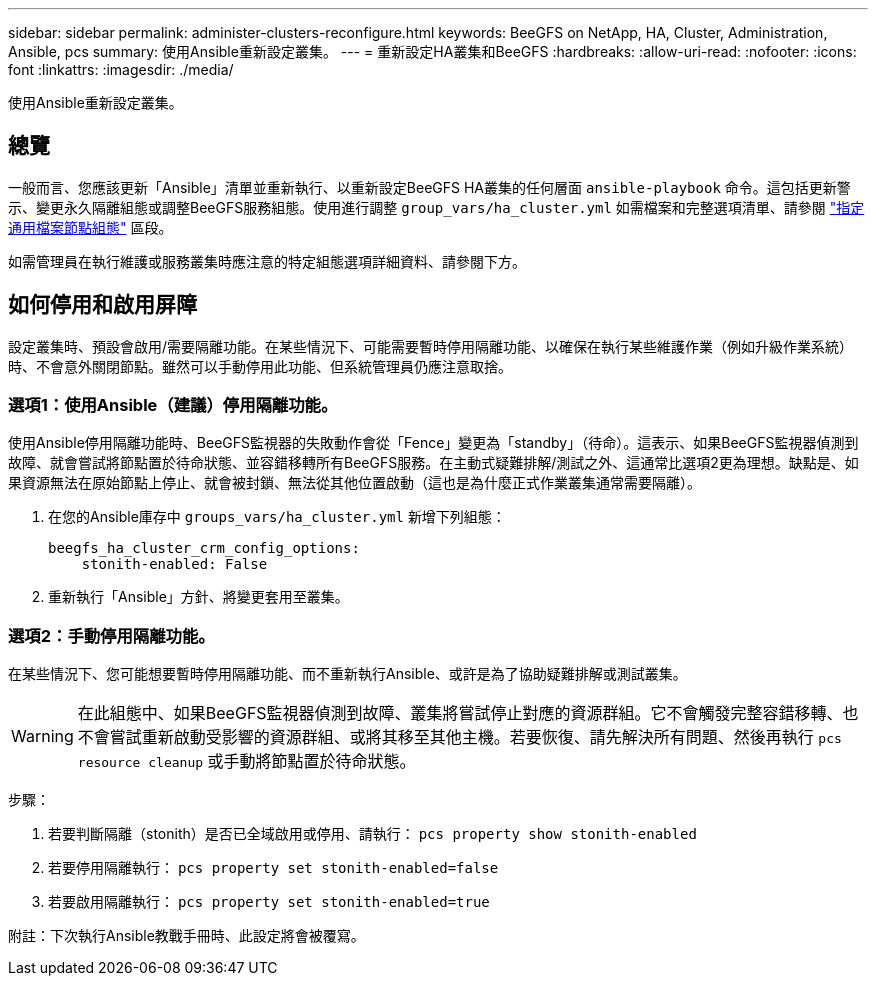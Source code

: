 ---
sidebar: sidebar 
permalink: administer-clusters-reconfigure.html 
keywords: BeeGFS on NetApp, HA, Cluster, Administration, Ansible, pcs 
summary: 使用Ansible重新設定叢集。 
---
= 重新設定HA叢集和BeeGFS
:hardbreaks:
:allow-uri-read: 
:nofooter: 
:icons: font
:linkattrs: 
:imagesdir: ./media/


[role="lead"]
使用Ansible重新設定叢集。



== 總覽

一般而言、您應該更新「Ansible」清單並重新執行、以重新設定BeeGFS HA叢集的任何層面 `ansible-playbook` 命令。這包括更新警示、變更永久隔離組態或調整BeeGFS服務組態。使用進行調整 `group_vars/ha_cluster.yml` 如需檔案和完整選項清單、請參閱 link:custom-architectures-inventory-common-file-node-configuration.html["指定通用檔案節點組態"^] 區段。

如需管理員在執行維護或服務叢集時應注意的特定組態選項詳細資料、請參閱下方。



== 如何停用和啟用屏障

設定叢集時、預設會啟用/需要隔離功能。在某些情況下、可能需要暫時停用隔離功能、以確保在執行某些維護作業（例如升級作業系統）時、不會意外關閉節點。雖然可以手動停用此功能、但系統管理員仍應注意取捨。



=== 選項1：使用Ansible（建議）停用隔離功能。

使用Ansible停用隔離功能時、BeeGFS監視器的失敗動作會從「Fence」變更為「standby」（待命）。這表示、如果BeeGFS監視器偵測到故障、就會嘗試將節點置於待命狀態、並容錯移轉所有BeeGFS服務。在主動式疑難排解/測試之外、這通常比選項2更為理想。缺點是、如果資源無法在原始節點上停止、就會被封鎖、無法從其他位置啟動（這也是為什麼正式作業叢集通常需要隔離）。

. 在您的Ansible庫存中 `groups_vars/ha_cluster.yml` 新增下列組態：
+
[source, console]
----
beegfs_ha_cluster_crm_config_options:
    stonith-enabled: False
----
. 重新執行「Ansible」方針、將變更套用至叢集。




=== 選項2：手動停用隔離功能。

在某些情況下、您可能想要暫時停用隔離功能、而不重新執行Ansible、或許是為了協助疑難排解或測試叢集。


WARNING: 在此組態中、如果BeeGFS監視器偵測到故障、叢集將嘗試停止對應的資源群組。它不會觸發完整容錯移轉、也不會嘗試重新啟動受影響的資源群組、或將其移至其他主機。若要恢復、請先解決所有問題、然後再執行 `pcs resource cleanup` 或手動將節點置於待命狀態。

步驟：

. 若要判斷隔離（stonith）是否已全域啟用或停用、請執行： `pcs property show stonith-enabled`
. 若要停用隔離執行： `pcs property set stonith-enabled=false`
. 若要啟用隔離執行： `pcs property set stonith-enabled=true`


附註：下次執行Ansible教戰手冊時、此設定將會被覆寫。
